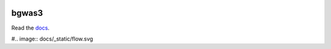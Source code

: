 .. image:: https://readthedocs.org/projects/bgwas3/badge/?version=latest

bgwas3
======

Read the docs_.

.. _docs: http://bgwas3.readthedocs.io

#.. image:: docs/_static/flow.svg
